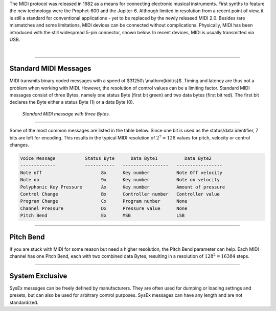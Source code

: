.. title: The MIDI Protocol
.. slug: the-midi-protocol
.. date: 2020-11-05 13:47:15 UTC
.. tags:
.. category: basics:control
.. priority: 0
.. link:
.. description:
.. type: text
.. has_math: true

The MIDI protocol was released in 1982 as a means
for connecting electronic musical instruments.
First synths to feature the new technology were the
Prophet-600 and the Jupiter-6.
Although limited in resolution from a recent point of view,
it is still a standard for conventional applications -
yet to be replaced by the newly released MIDI 2.0.
Besides rare mismatches and some limitations, MIDI devices
can be connected without complications.  
Physically, MIDI has been introduced with the still widespread
5-pin connector, shown below. In recent devices, MIDI is usually
transmitted via USB.

.. raw:: html

   <div align="center">
   <a href="discount"><img width="150" src="/images/basics/midi-input.png" alt="MIDI jack  (5-pin DIN)."></a>
   <p><i>
   MIDI jack  (5-pin DIN).
   </i></p>
   </div>




|






----

Standard MIDI Messages
----------------------

MIDI transmits binary coded messages with a speed of
$31250\\  \\mathrm{kbit/s}$. Timing and latency are thus
not a problem when working with MIDI. However, the resolution of control
values can be a limiting factor.
Standard MIDI messages consist of three Bytes, namely one
status Byte (first bit green) and two data bytes (first bit red).
The first bit declares the Byte either a status Byte (1) or a
data Byte (0).

.. figure:: /images/basics/midi-message.png
    :width: 500

    *Standard MIDI message with three Bytes.*

----

Some of the most common messages are listed in the table below.
Since one bit is used as the status/data identifier,
7 bits are left for encoding.
This results in the typical MIDI resolution of :math:`2^7 = 128` values
for pitch, velocity or control changes.

.. code-block:: console

    Voice Message           Status Byte      Data Byte1          Data Byte2
    -------------           -----------   -----------------   -----------------
    Note off                      8x      Key number          Note Off velocity
    Note on                       9x      Key number          Note on velocity
    Polyphonic Key Pressure       Ax      Key number          Amount of pressure
    Control Change                Bx      Controller number   Controller value
    Program Change                Cx      Program number      None
    Channel Pressure              Dx      Pressure value      None
    Pitch Bend                    Ex      MSB                 LSB

----

Pitch Bend
----------

If you are stuck with MIDI for some reason but need a higher
resolution, the Pitch Bend parameter can help.
Each MIDI channel has one Pitch Bend, each with two combined
data Bytes, resulting in a resolution of :math:`128^2 = 16384` steps.

-----


System Exclusive
----------------

SysEx messages can be freely defined by manufacturers.
They are often used for dumping or loading settings and presets,
but can also be used for arbitrary control purposes.
SysEx messages can have any length and are not standardized.
